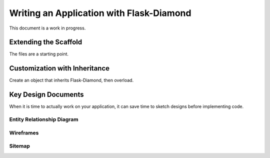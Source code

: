 Writing an Application with Flask-Diamond
=========================================

This document is a work in progress.

Extending the Scaffold
----------------------

The files are a starting point.

Customization with Inheritance
------------------------------

Create an object that inherits Flask-Diamond, then overload.

Key Design Documents
--------------------

When it is time to actually work on your application, it can save time to sketch designs before implementing code.  

Entity Relationship Diagram
^^^^^^^^^^^^^^^^^^^^^^^^^^^

Wireframes
^^^^^^^^^^

Sitemap
^^^^^^^

